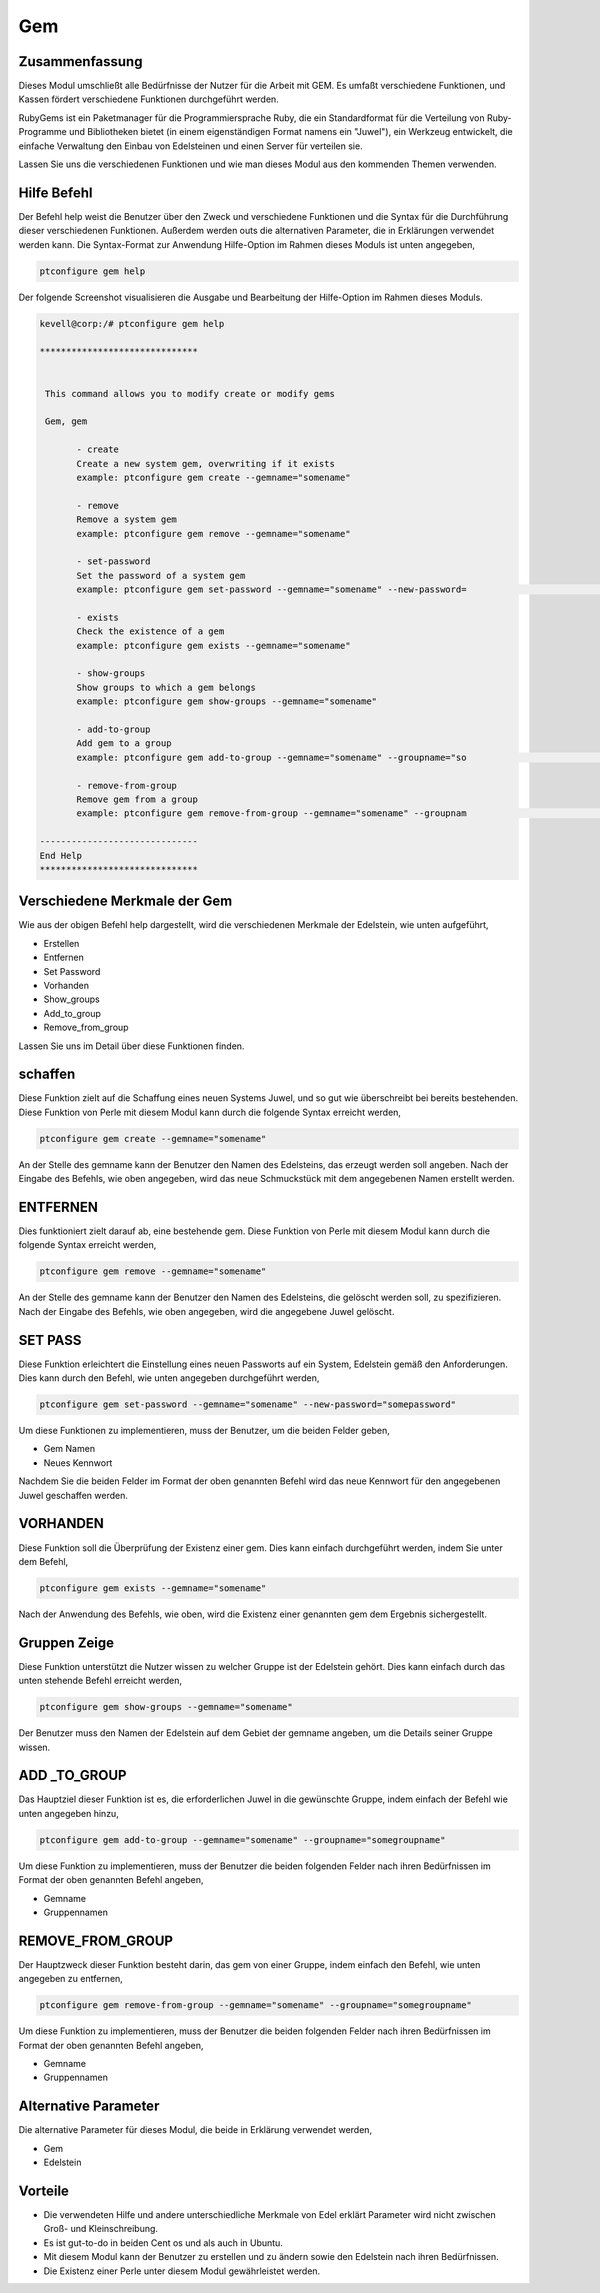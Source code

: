 ====
Gem
====

Zusammenfassung
-----------------------

Dieses Modul umschließt alle Bedürfnisse der Nutzer für die Arbeit mit GEM. Es umfaßt verschiedene Funktionen, und Kassen fördert verschiedene Funktionen durchgeführt werden.

RubyGems ist ein Paketmanager für die Programmiersprache Ruby, die ein Standardformat für die Verteilung von Ruby-Programme und Bibliotheken bietet (in einem eigenständigen Format namens ein "Juwel"), ein Werkzeug entwickelt, die einfache Verwaltung den Einbau von Edelsteinen und einen Server für verteilen sie.

Lassen Sie uns die verschiedenen Funktionen und wie man dieses Modul aus den kommenden Themen verwenden.

Hilfe Befehl
-------------------

Der Befehl help weist die Benutzer über den Zweck und verschiedene Funktionen und die Syntax für die Durchführung dieser verschiedenen Funktionen. Außerdem werden outs die alternativen Parameter, die in Erklärungen verwendet werden kann. Die Syntax-Format zur Anwendung Hilfe-Option im Rahmen dieses Moduls ist unten angegeben,

.. code-block:: bash

	ptconfigure gem help

Der folgende Screenshot visualisieren die Ausgabe und Bearbeitung der Hilfe-Option im Rahmen dieses Moduls.

.. code-block:: bash

 kevell@corp:/# ptconfigure gem help

 ******************************


  This command allows you to modify create or modify gems

  Gem, gem

        - create
        Create a new system gem, overwriting if it exists
        example: ptconfigure gem create --gemname="somename"

        - remove
        Remove a system gem
        example: ptconfigure gem remove --gemname="somename"

        - set-password
        Set the password of a system gem
        example: ptconfigure gem set-password --gemname="somename" --new-password=                                                                                        "somepassword"

        - exists
        Check the existence of a gem
        example: ptconfigure gem exists --gemname="somename"

        - show-groups
        Show groups to which a gem belongs
        example: ptconfigure gem show-groups --gemname="somename"

        - add-to-group
        Add gem to a group
        example: ptconfigure gem add-to-group --gemname="somename" --groupname="so                                                                                        megroupname"

        - remove-from-group
        Remove gem from a group
        example: ptconfigure gem remove-from-group --gemname="somename" --groupnam                                                                                        e="somegroupname"

 ------------------------------
 End Help
 ******************************


Verschiedene Merkmale der Gem
---------------------------------

Wie aus der obigen Befehl help dargestellt, wird die verschiedenen Merkmale der Edelstein, wie unten aufgeführt,

* Erstellen
* Entfernen
* Set Password
* Vorhanden
* Show_groups
* Add_to_group
* Remove_from_group


Lassen Sie uns im Detail über diese Funktionen finden.

schaffen
--------

Diese Funktion zielt auf die Schaffung eines neuen Systems Juwel, und so gut wie überschreibt bei bereits bestehenden. Diese Funktion von Perle mit diesem Modul kann durch die folgende Syntax erreicht werden,

.. code-block:: bash

	ptconfigure gem create --gemname="somename"

An der Stelle des gemname kann der Benutzer den Namen des Edelsteins, das erzeugt werden soll angeben. Nach der Eingabe des Befehls, wie oben angegeben, wird das neue Schmuckstück mit dem angegebenen Namen erstellt werden.

ENTFERNEN
-----------------

Dies funktioniert zielt darauf ab, eine bestehende gem. Diese Funktion von Perle mit diesem Modul kann durch die folgende Syntax erreicht werden,

.. code-block:: bash

	ptconfigure gem remove --gemname="somename"


An der Stelle des gemname kann der Benutzer den Namen des Edelsteins, die gelöscht werden soll, zu spezifizieren. Nach der Eingabe des Befehls, wie oben angegeben, wird die angegebene Juwel gelöscht.

SET PASS
--------------------

Diese Funktion erleichtert die Einstellung eines neuen Passworts auf ein System, Edelstein gemäß den Anforderungen. Dies kann durch den Befehl, wie unten angegeben durchgeführt werden,

.. code-block:: bash

	ptconfigure gem set-password --gemname="somename" --new-password="somepassword"

Um diese Funktionen zu implementieren, muss der Benutzer, um die beiden Felder geben,

* Gem Namen
* Neues Kennwort

Nachdem Sie die beiden Felder im Format der oben genannten Befehl wird das neue Kennwort für den angegebenen Juwel geschaffen werden.

VORHANDEN
-------------------

Diese Funktion soll die Überprüfung der Existenz einer gem. Dies kann einfach durchgeführt werden, indem Sie unter dem Befehl,

.. code-block:: bash

	ptconfigure gem exists --gemname="somename"

Nach der Anwendung des Befehls, wie oben, wird die Existenz einer genannten gem dem Ergebnis sichergestellt.

Gruppen Zeige
--------------------

Diese Funktion unterstützt die Nutzer wissen zu welcher Gruppe ist der Edelstein gehört. Dies kann einfach durch das unten stehende Befehl erreicht werden,

.. code-block:: bash

	ptconfigure gem show-groups --gemname="somename"

Der Benutzer muss den Namen der Edelstein auf dem Gebiet der gemname angeben, um die Details seiner Gruppe wissen.

ADD _TO_GROUP
-----------------------

Das Hauptziel dieser Funktion ist es, die erforderlichen Juwel in die gewünschte Gruppe, indem einfach der Befehl wie unten angegeben hinzu,

.. code-block:: bash

	ptconfigure gem add-to-group --gemname="somename" --groupname="somegroupname"

Um diese Funktion zu implementieren, muss der Benutzer die beiden folgenden Felder nach ihren Bedürfnissen im Format der oben genannten Befehl angeben,

* Gemname
* Gruppennamen

REMOVE_FROM_GROUP
--------------------------------

Der Hauptzweck dieser Funktion besteht darin, das gem von einer Gruppe, indem einfach den Befehl, wie unten angegeben zu entfernen,

.. code-block:: bash

	ptconfigure gem remove-from-group --gemname="somename" --groupname="somegroupname"

Um diese Funktion zu implementieren, muss der Benutzer die beiden folgenden Felder nach ihren Bedürfnissen im Format der oben genannten Befehl angeben,

* Gemname
* Gruppennamen

Alternative Parameter
-----------------------------

Die alternative Parameter für dieses Modul, die beide in Erklärung verwendet werden,

* Gem
* Edelstein

Vorteile
---------

* Die verwendeten Hilfe und andere unterschiedliche Merkmale von Edel erklärt Parameter wird nicht zwischen Groß- und Kleinschreibung.
* Es ist gut-to-do in beiden Cent os und als auch in Ubuntu.
* Mit diesem Modul kann der Benutzer zu erstellen und zu ändern sowie den Edelstein nach ihren Bedürfnissen.
* Die Existenz einer Perle unter diesem Modul gewährleistet werden.


